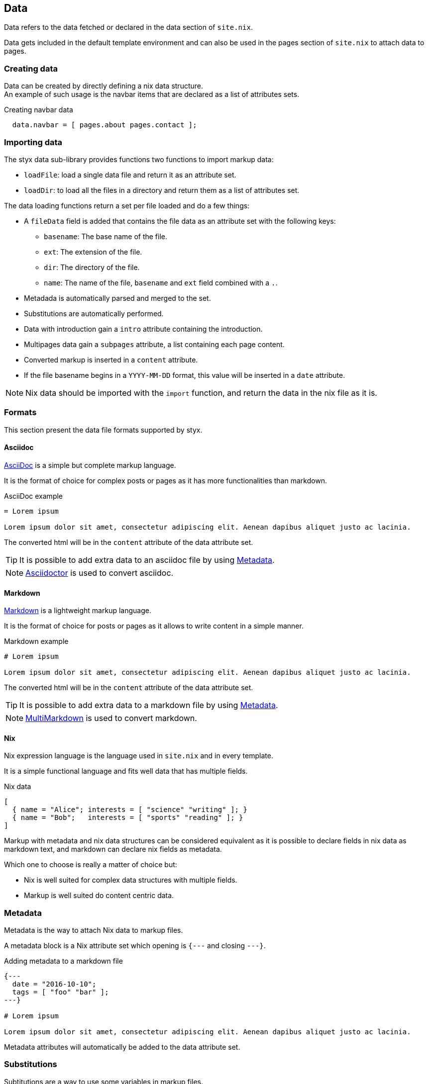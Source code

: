 == Data

Data refers to the data fetched or declared in the data section of `site.nix`.

Data gets included in the default template environment and can also be used in the pages section of `site.nix` to attach data to pages.

=== Creating data

Data can be created by directly defining a nix data structure. +
An example of such usage is the navbar items that are declared as a list of attributes sets.

[source, nix]
.Creating navbar data
----
  data.navbar = [ pages.about pages.contact ];
----

=== Importing data

The styx data sub-library provides functions two functions to import  markup data:

- `loadFile`: load a single data file and return it as an attribute set.
- `loadDir`: to load all the files in a directory and return them as a list of attributes set.

The data loading functions return a set per file loaded and do a few things:

* A `fileData` field is added that contains the file data as an attribute set with the following keys:
** `basename`: The base name of the file.
** `ext`: The extension of the file.
** `dir`: The directory of the file.
** `name`: The name of the file, `basename` and `ext` field combined with a `.`.
* Metadada is automatically parsed and merged to the set.
* Substitutions are automatically performed.
* Data with introduction gain a `intro` attribute containing the introduction.
* Multipages data gain a `subpages` attribute, a list containing each page content.
* Converted markup is inserted in a `content` attribute.
* If the file basename begins in a `YYYY-MM-DD` format, this value will be inserted in a `date` attribute.

NOTE: Nix data should be imported with the `import` function, and return the data in the nix file as it is.

=== Formats

This section present the data file formats supported by styx.

==== Asciidoc

link:https://en.wikipedia.org/wiki/AsciiDoc[AsciiDoc] is a simple but complete markup language.

It is the format of choice for complex posts or pages as it has more functionalities than markdown.

[source,asciidoc]
.AsciiDoc example
----
= Lorem ipsum

Lorem ipsum dolor sit amet, consectetur adipiscing elit. Aenean dapibus aliquet justo ac lacinia.
----

The converted html will be in the `content` attribute of the data attribute set.

TIP: It is possible to add extra data to an asciidoc file by using <<Metadata>>.

NOTE: link:http://asciidoctor.org/[Asciidoctor] is used to convert asciidoc.

==== Markdown

link:https://en.wikipedia.org/wiki/Markdown[Markdown] is a lightweight markup language.

It is the format of choice for posts or pages as it allows to write content in a simple manner.

[source,markdown]
.Markdown example
----
# Lorem ipsum

Lorem ipsum dolor sit amet, consectetur adipiscing elit. Aenean dapibus aliquet justo ac lacinia.
----

The converted html will be in the `content` attribute of the data attribute set.

TIP: It is possible to add extra data to a markdown file by using <<Metadata>>.

NOTE: link:http://fletcherpenney.net/multimarkdown/[MultiMarkdown] is used to convert markdown.

==== Nix

Nix expression language is the language used in `site.nix` and in every template.

It is a simple functional language and fits well data that has multiple fields.

[source,markdown]
.Nix data
----
[
  { name = "Alice"; interests = [ "science" "writing" ]; }
  { name = "Bob";   interests = [ "sports" "reading" ]; }
]
----

====
Markup with metadata and nix data structures can be considered equivalent as it is possible to declare fields in nix data as markdown text, and markdown can declare nix fields as metadata.

Which one to choose is really a matter of choice but:

- Nix is well suited for complex data structures with multiple fields.
- Markup is well suited do content centric data.
====

=== Metadata

Metadata is the way to attach Nix data to markup files.

A metadata block is a Nix attribute set which opening is `{---` and closing `---}`. +

[source,markdown]
.Adding metadata to a markdown file
----
{---
  date = "2016-10-10";
  tags = [ "foo" "bar" ];
---}

# Lorem ipsum

Lorem ipsum dolor sit amet, consectetur adipiscing elit. Aenean dapibus aliquet justo ac lacinia.
----

Metadata attributes will automatically be added to the data attribute set.

=== Substitutions

Subtitutions are a way to use some variables in markup files.

Substitutions are a set that is passed to the `loadFile` or `loadDir` functions arguments.

[source, nix]
.Adding conf substitutions
----
  data.posts = loadDir { substitutions = { inherit conf; }; from = ./posts; };
----

In the markup file, substitutions are used by surround the variable name with `@`.

NOTE: It is impossible to use any nix expression in the substitution.

[source, nix]
.Using a substitution in a markdown file
----
  Learn more in the [Styx 0.1.0 Documentation](@conf.siteUrl@/documentation-v0-1-0.html).
----


=== Introduction

It is possible to declare a section on an imported markup file as the introduction.

Introduction and main contents are separated by `>>>`, content prior the separator will be inserted in an `intro` field. +

[source,markdown]
.Adding an introduction to a markdown file
----
Lorem ipsum dolor sit amet, consectetur adipiscing elit.

>>>

# Lorem ipsum

Mauris quis dolor nec est accumsan dictum eu ut nulla. Sed ut tempus quam, vel bibendum lacus. Nulla vestibulum velit sed ipsum tincidunt maximus.
----

NOTE: `intro` field contents are included in the `content` field.

=== Multipage data

It is possible to split in markup file in many subpages by using the `<<<` separator.

[source,markdown]
.Splitting a markdown file in 3 pages
----
# Lorem ipsum

Lorem ipsum dolor sit amet, consectetur adipiscing elit. Aenean dapibus aliquet justo ac lacinia.

<<<

# Cras malesuada metus

Cras malesuada metus quis mi pulvinar faucibus. Vivamus suscipit est ante, ut auctor tortor semper nec. 

<<<

# Phasellus consequat

Phasellus consequat a nibh sit amet ultricies. Quisque feugiat justo eu condimentum convallis.
----

The resulting data set will have an extra `subpages` field that will hold the list of subpages content.

NOTE: The data section is only responsible for generating the data attribute set. Transforming the data attribute sets in a page attribute sets is handled by the pages section. +
For example, the `mkPagesList` or `generateSubpages` function can generate pages from a multipage data set.

=== Taxonomies

==== Overview

Taxonomies are a way to group and structure data.

Styx taxonomies are a two layers grouping system. +
The taxonomy layer group the content declaring a specific data attribute, and the term layer group the contents in the taxonomy depending of the values set to that specific attribute.

A common example of taxonomy is tags, `tags` will be the taxonomy and `sports` or `technology` will be the terms.

Taxonomy are organized in the following structure:

* Taxonomy: Name of the grouping characteristic, for example `tags`.
* Term: Groups in the taxonomy, for `tags` it will the values tags can take, for example `sports` or `technology`.
* Values: Objects grouped by a taxonomy term, for example all the posts with the `technology` tag.


==== Creating a taxonomy data structure

A taxonomy data structure is created with the `mkTaxonomyData` function. +
This function take a set parameter with two required attributes `pages` and `taxonomies`.

`taxonomies`:: A list of taxonomy fields to look for into `pages`.
`pages`:: The list of pages to where the `taxonomy` field will be looked for.

[source, nix]
.Creating a taxonomy structure 
----
  data.taxonomies = mkTaxonomyData {
                      data = pages.posts;
                      taxonomies = [ "tags" "categories" ];
                    };
----

This will generate a taxonomy data structure where:

* `tags` and `categories` are taxonomies.
* terms would be all the values of `tags` or `categories` set in `pages.posts`.
* values would be all the pages in the `pages.posts` declaring `tags` or `categories`.

Then, the taxonomy related pages can be generated in the page section using the `mkTaxonomyPages` function.

TIP: This example use `pages` and not `data` attribute set, because data attribute sets do not have a `href` field and it is impossible to generate links to them. +
Using data attribute sets such as `data.posts` would make it impossible to generate pages from the taxonomy with `mkTaxonomyPages`.

====
The taxonomy data structure uses property lists, lists of attribute sets with a single key, for easier data manipulation.

.Taxonomy data structure
----
[
  {
    TAXONOMY1 = [
      { TERM1 = [ VALUE1 VALUE2 ... ]; }
      { TERM2 = [  ... ]; }
      ...
    ];
  }
  {
    TAXONOMY2 = [
      { TERM1 = [ VALUE1 VALUE2 ... ]; }
      { TERM2 = [  ... ]; }
      ...
    ];
  }
]
----
====

==== Adding taxonomy to data

Adding taxonomy fields to a content consists in adding a metadata attribute with taxonomy name containing a list of terms to it.

[source,markdown]
.Setting tags to a markdown file
----
{---
  tags = [ "foo" "bar" ];
---}

# Lorem ipsum

Lorem ipsum dolor sit amet, consectetur adipiscing elit. Aenean dapibus aliquet justo ac lacinia.
----


IMPORTANT: Terms must be a list of strings.


